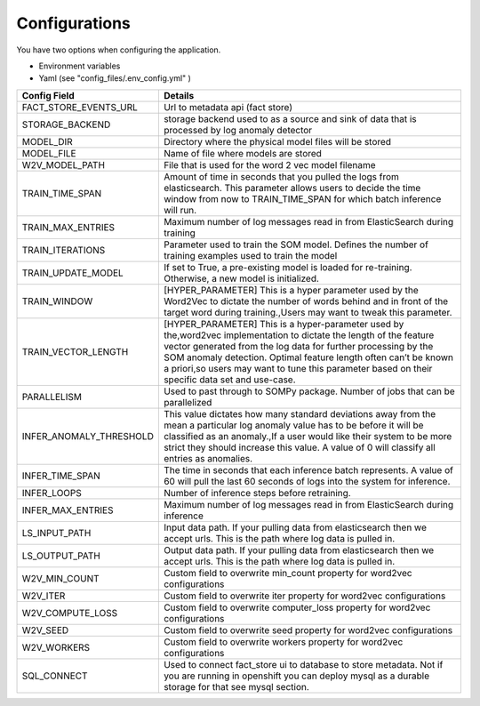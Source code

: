 Configurations
==============


You have two options when configuring the application.

- Environment variables
- Yaml (see "config_files/.env_config.yml" )

+---------------------------+------------------------------------------------------------------------------------------------------------------------------------------------------------------------------------------------------------------------------------------------------------------------------------------------------------------------------------------------------------+
| Config Field              | Details                                                                                                                                                                                                                                                                                                                                                    |
+===========================+============================================================================================================================================================================================================================================================================================================================================================+
| FACT_STORE_EVENTS_URL     | Url to metadata api (fact store)                                                                                                                                                                                                                                                                                                                           |
+---------------------------+------------------------------------------------------------------------------------------------------------------------------------------------------------------------------------------------------------------------------------------------------------------------------------------------------------------------------------------------------------+
| STORAGE_BACKEND           | storage backend used to as a source and sink of data that is processed by log anomaly detector                                                                                                                                                                                                                                                             |
+---------------------------+------------------------------------------------------------------------------------------------------------------------------------------------------------------------------------------------------------------------------------------------------------------------------------------------------------------------------------------------------------+
| MODEL_DIR                 | Directory where the physical model files will be stored                                                                                                                                                                                                                                                                                                    |
+---------------------------+------------------------------------------------------------------------------------------------------------------------------------------------------------------------------------------------------------------------------------------------------------------------------------------------------------------------------------------------------------+
| MODEL_FILE                | Name of file where models are stored                                                                                                                                                                                                                                                                                                                       |
+---------------------------+------------------------------------------------------------------------------------------------------------------------------------------------------------------------------------------------------------------------------------------------------------------------------------------------------------------------------------------------------------+
| W2V_MODEL_PATH            | File that is used for the word 2 vec model filename                                                                                                                                                                                                                                                                                                        |
+---------------------------+------------------------------------------------------------------------------------------------------------------------------------------------------------------------------------------------------------------------------------------------------------------------------------------------------------------------------------------------------------+
| TRAIN_TIME_SPAN           | Amount of time in seconds that you pulled the logs from elasticsearch. This parameter allows users to decide the time window from now to TRAIN_TIME_SPAN for which batch inference will run.                                                                                                                                                               |
+---------------------------+------------------------------------------------------------------------------------------------------------------------------------------------------------------------------------------------------------------------------------------------------------------------------------------------------------------------------------------------------------+
| TRAIN_MAX_ENTRIES         | Maximum number of log messages read in from ElasticSearch during training                                                                                                                                                                                                                                                                                  |
+---------------------------+------------------------------------------------------------------------------------------------------------------------------------------------------------------------------------------------------------------------------------------------------------------------------------------------------------------------------------------------------------+
| TRAIN_ITERATIONS          | Parameter used to train the SOM model. Defines the number of training examples used to train the model                                                                                                                                                                                                                                                     |
+---------------------------+------------------------------------------------------------------------------------------------------------------------------------------------------------------------------------------------------------------------------------------------------------------------------------------------------------------------------------------------------------+
| TRAIN_UPDATE_MODEL        | If set to True, a pre-existing model is loaded for re-training. Otherwise, a new model is initialized.                                                                                                                                                                                                                                                     |
+---------------------------+------------------------------------------------------------------------------------------------------------------------------------------------------------------------------------------------------------------------------------------------------------------------------------------------------------------------------------------------------------+
| TRAIN_WINDOW              | [HYPER_PARAMETER] This is a hyper parameter used by the Word2Vec to dictate the number of words behind and in front of the target word during training.,Users may want to tweak this parameter.                                                                                                                                                            |
+---------------------------+------------------------------------------------------------------------------------------------------------------------------------------------------------------------------------------------------------------------------------------------------------------------------------------------------------------------------------------------------------+
| TRAIN_VECTOR_LENGTH       | [HYPER_PARAMETER] This is a hyper-parameter used by the,word2vec implementation to dictate the length of the feature vector generated from the log data for further processing by the SOM anomaly detection. Optimal feature length often can’t be known a priori,so users may want to tune this parameter based on their specific data set and use-case.  |
+---------------------------+------------------------------------------------------------------------------------------------------------------------------------------------------------------------------------------------------------------------------------------------------------------------------------------------------------------------------------------------------------+
| PARALLELISM               | Used to past through to SOMPy package. Number of jobs that can be parallelized                                                                                                                                                                                                                                                                             |
+---------------------------+------------------------------------------------------------------------------------------------------------------------------------------------------------------------------------------------------------------------------------------------------------------------------------------------------------------------------------------------------------+
| INFER_ANOMALY_THRESHOLD   | This value dictates how many standard deviations away from the mean a particular log anomaly value has to be before it will be classified as an anomaly.,If a user would like their system to be more strict they should increase this value. A value of 0 will classify all entries as anomalies.                                                         |
+---------------------------+------------------------------------------------------------------------------------------------------------------------------------------------------------------------------------------------------------------------------------------------------------------------------------------------------------------------------------------------------------+
| INFER_TIME_SPAN           | The time in seconds that each inference batch represents. A value of 60 will pull the last 60 seconds of logs into the system for inference.                                                                                                                                                                                                               |
+---------------------------+------------------------------------------------------------------------------------------------------------------------------------------------------------------------------------------------------------------------------------------------------------------------------------------------------------------------------------------------------------+
| INFER_LOOPS               | Number of inference steps before retraining.                                                                                                                                                                                                                                                                                                               |
+---------------------------+------------------------------------------------------------------------------------------------------------------------------------------------------------------------------------------------------------------------------------------------------------------------------------------------------------------------------------------------------------+
| INFER_MAX_ENTRIES         | Maximum number of log messages read in from ElasticSearch during inference                                                                                                                                                                                                                                                                                 |
+---------------------------+------------------------------------------------------------------------------------------------------------------------------------------------------------------------------------------------------------------------------------------------------------------------------------------------------------------------------------------------------------+
| LS_INPUT_PATH             | Input data path. If your pulling data from elasticsearch then we accept urls. This is the path where log data is pulled in.                                                                                                                                                                                                                                |
+---------------------------+------------------------------------------------------------------------------------------------------------------------------------------------------------------------------------------------------------------------------------------------------------------------------------------------------------------------------------------------------------+
| LS_OUTPUT_PATH            | Output data path. If your pulling data from elasticsearch then we accept urls. This is the path where log data is pulled in.                                                                                                                                                                                                                               |
+---------------------------+------------------------------------------------------------------------------------------------------------------------------------------------------------------------------------------------------------------------------------------------------------------------------------------------------------------------------------------------------------+
| W2V_MIN_COUNT             | Custom field to overwrite min_count property for word2vec configurations                                                                                                                                                                                                                                                                                   |
+---------------------------+------------------------------------------------------------------------------------------------------------------------------------------------------------------------------------------------------------------------------------------------------------------------------------------------------------------------------------------------------------+
| W2V_ITER                  | Custom field to overwrite iter property for word2vec configurations                                                                                                                                                                                                                                                                                        |
+---------------------------+------------------------------------------------------------------------------------------------------------------------------------------------------------------------------------------------------------------------------------------------------------------------------------------------------------------------------------------------------------+
| W2V_COMPUTE_LOSS          | Custom field to overwrite computer_loss property for word2vec configurations                                                                                                                                                                                                                                                                               |
+---------------------------+------------------------------------------------------------------------------------------------------------------------------------------------------------------------------------------------------------------------------------------------------------------------------------------------------------------------------------------------------------+
| W2V_SEED                  | Custom field to overwrite seed property for word2vec configurations                                                                                                                                                                                                                                                                                        |
+---------------------------+------------------------------------------------------------------------------------------------------------------------------------------------------------------------------------------------------------------------------------------------------------------------------------------------------------------------------------------------------------+
| W2V_WORKERS               | Custom field to overwrite workers property for word2vec configurations                                                                                                                                                                                                                                                                                     |
+---------------------------+------------------------------------------------------------------------------------------------------------------------------------------------------------------------------------------------------------------------------------------------------------------------------------------------------------------------------------------------------------+
| SQL_CONNECT               | Used to connect fact_store ui to database to store metadata. Not if you are running in openshift you can deploy mysql as a durable storage for that see mysql section.                                                                                                                                                                                     |
+---------------------------+------------------------------------------------------------------------------------------------------------------------------------------------------------------------------------------------------------------------------------------------------------------------------------------------------------------------------------------------------------+
